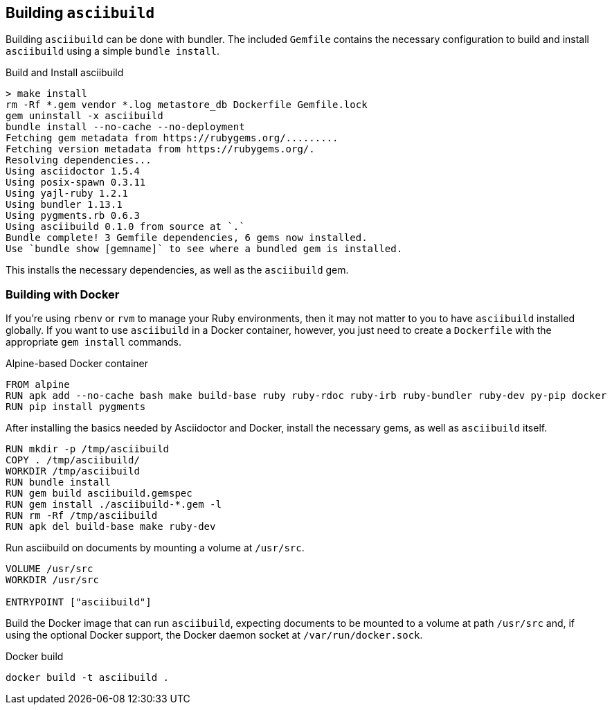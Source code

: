 == Building `asciibuild`

Building `asciibuild` can be done with bundler. The included `Gemfile` contains the necessary configuration to build and install `asciibuild` using a simple `bundle install`.

.Build and Install asciibuild
----
> make install
rm -Rf *.gem vendor *.log metastore_db Dockerfile Gemfile.lock
gem uninstall -x asciibuild
bundle install --no-cache --no-deployment
Fetching gem metadata from https://rubygems.org/.........
Fetching version metadata from https://rubygems.org/.
Resolving dependencies...
Using asciidoctor 1.5.4
Using posix-spawn 0.3.11
Using yajl-ruby 1.2.1
Using bundler 1.13.1
Using pygments.rb 0.6.3
Using asciibuild 0.1.0 from source at `.`
Bundle complete! 3 Gemfile dependencies, 6 gems now installed.
Use `bundle show [gemname]` to see where a bundled gem is installed.
----

This installs the necessary dependencies, as well as the `asciibuild` gem.

=== Building with Docker

If you're using `rbenv` or `rvm` to manage your Ruby environments, then it may not matter to you to have `asciibuild` installed globally. If you want to use `asciibuild` in a Docker container, however, you just need to create a `Dockerfile` with the appropriate `gem install` commands.

.Alpine-based Docker container
[source,Dockerfile]
[concat,file=Dockerfile]
----
FROM alpine
RUN apk add --no-cache bash make build-base ruby ruby-rdoc ruby-irb ruby-bundler ruby-dev py-pip docker
RUN pip install pygments
----

After installing the basics needed by Asciidoctor and Docker, install the necessary gems, as well as `asciibuild` itself.

[concat,file=Dockerfile]
----
RUN mkdir -p /tmp/asciibuild
COPY . /tmp/asciibuild/
WORKDIR /tmp/asciibuild
RUN bundle install
RUN gem build asciibuild.gemspec
RUN gem install ./asciibuild-*.gem -l
RUN rm -Rf /tmp/asciibuild
RUN apk del build-base make ruby-dev
----

Run asciibuild on documents by mounting a volume at `/usr/src`.

[concat,file=Dockerfile]
----
VOLUME /usr/src
WORKDIR /usr/src

ENTRYPOINT ["asciibuild"]
----

Build the Docker image that can run `asciibuild`, expecting documents to be mounted to a volume at path `/usr/src` and, if using the optional Docker support, the Docker daemon socket at `/var/run/docker.sock`.

.Docker build
[asciibuild,bash]
----
docker build -t asciibuild .
----
